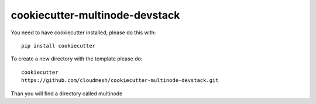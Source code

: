 cookiecutter-multinode-devstack
===============================

You need to have cookiecutter installed, please do this with::

  pip install cookiecutter


To create a new directory with the template please do::

  cookiecutter
  https://github.com/cloudmesh/cookiecutter-multinode-devstack.git

Than you will find a directory called multinode
